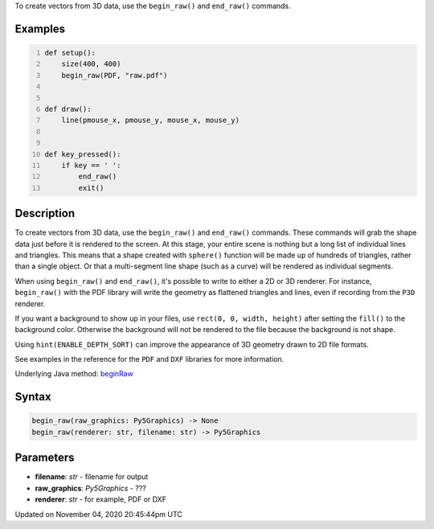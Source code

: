.. title: begin_raw()
.. slug: sketch_begin_raw
.. date: 2020-11-04 20:45:44 UTC+00:00
.. tags:
.. category:
.. link:
.. description: py5 begin_raw() documentation
.. type: text

To create vectors from 3D data, use the ``begin_raw()`` and ``end_raw()`` commands.

Examples
========

.. raw:: html

    <div class="example-table">

.. raw:: html

    <div class="example-row"><div class="example-cell-image">

.. raw:: html

    </div><div class="example-cell-code">

.. code:: python
    :number-lines:

    def setup():
        size(400, 400)
        begin_raw(PDF, "raw.pdf")


    def draw():
        line(pmouse_x, pmouse_y, mouse_x, mouse_y)


    def key_pressed():
        if key == ' ':
            end_raw()
            exit()

.. raw:: html

    </div></div>

.. raw:: html

    </div>

Description
===========

To create vectors from 3D data, use the ``begin_raw()`` and ``end_raw()`` commands. These commands will grab the shape data just before it is rendered to the screen. At this stage, your entire scene is nothing but a long list of individual lines and triangles. This means that a shape created with ``sphere()`` function will be made up of hundreds of triangles, rather than a single object. Or that a multi-segment line shape (such as a curve) will be rendered as individual segments.

When using ``begin_raw()`` and ``end_raw()``, it's possible to write to either a 2D or 3D renderer. For instance, ``begin_raw()`` with the PDF library will write the geometry as flattened triangles and lines, even if recording from the ``P3D`` renderer. 

If you want a background to show up in your files, use ``rect(0, 0, width, height)`` after setting the ``fill()`` to the background color. Otherwise the background will not be rendered to the file because the background is not shape.

Using ``hint(ENABLE_DEPTH_SORT)`` can improve the appearance of 3D geometry drawn to 2D file formats.

See examples in the reference for the ``PDF`` and ``DXF`` libraries for more information.

Underlying Java method: `beginRaw <https://processing.org/reference/beginRaw_.html>`_

Syntax
======

.. code:: python

    begin_raw(raw_graphics: Py5Graphics) -> None
    begin_raw(renderer: str, filename: str) -> Py5Graphics

Parameters
==========

* **filename**: `str` - filename for output
* **raw_graphics**: `Py5Graphics` - ???
* **renderer**: `str` - for example, PDF or DXF


Updated on November 04, 2020 20:45:44pm UTC

